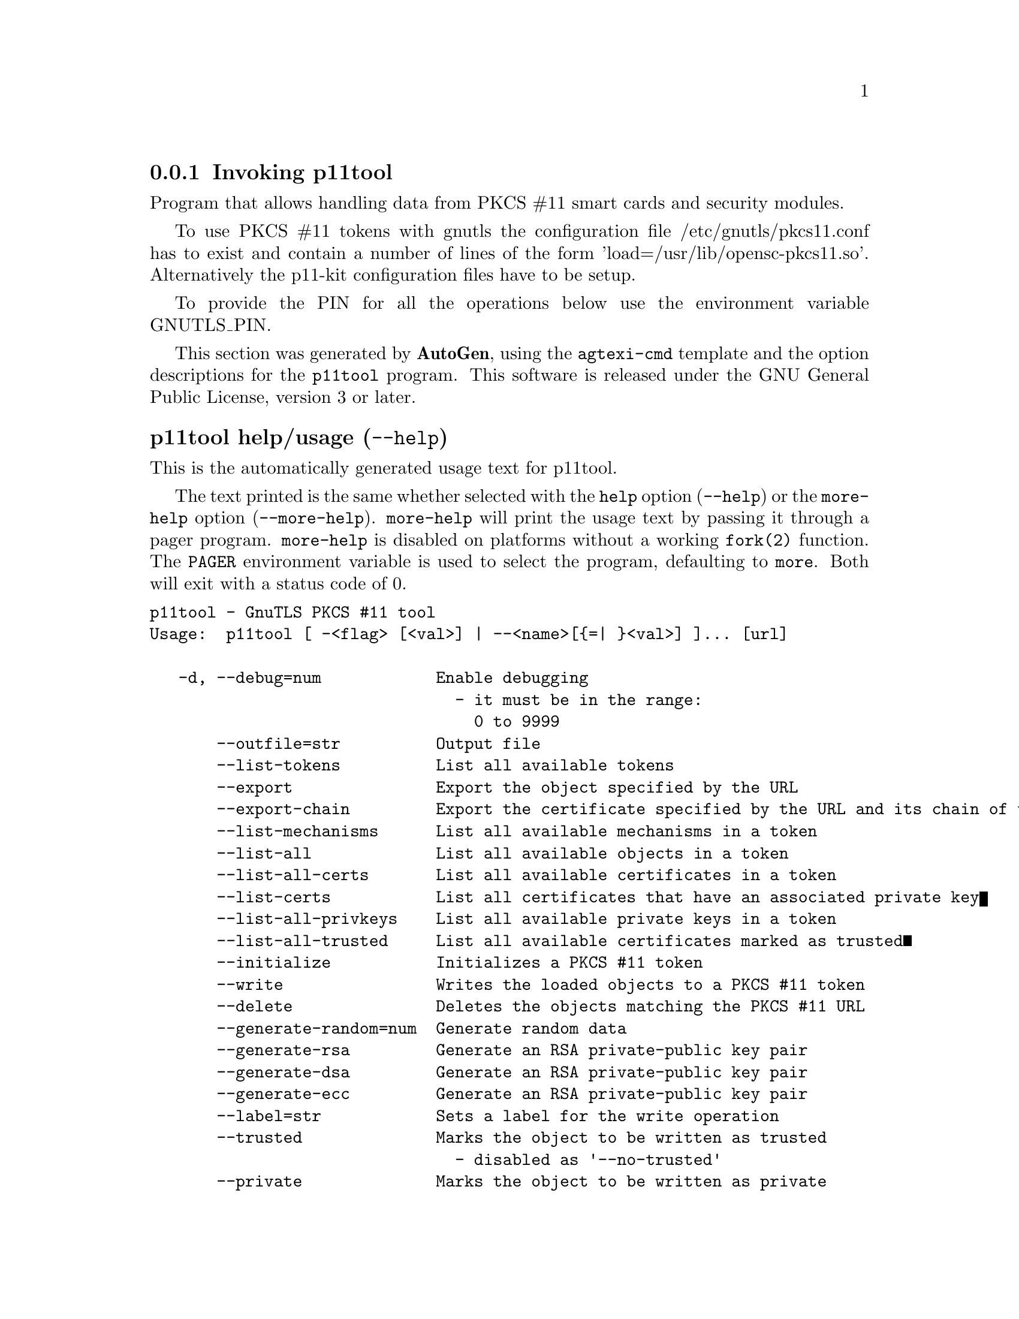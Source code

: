@node p11tool Invocation
@subsection Invoking p11tool
@pindex p11tool
@ignore
#  -*- buffer-read-only: t -*- vi: set ro:
#
# DO NOT EDIT THIS FILE   (invoke-p11tool.texi)
#
# It has been AutoGen-ed  November 24, 2013 at 09:51:01 AM by AutoGen 5.18.2
# From the definitions    ../src/p11tool-args.def
# and the template file   agtexi-cmd.tpl
@end ignore


Program that allows handling data from PKCS #11 smart cards
and security modules. 

To use PKCS #11 tokens with gnutls the configuration file 
/etc/gnutls/pkcs11.conf has to exist and contain a number of lines of the form 'load=/usr/lib/opensc-pkcs11.so'.
Alternatively the p11-kit configuration files have to be setup.

To provide the PIN for all the operations below use the environment variable
GNUTLS_PIN.


This section was generated by @strong{AutoGen},
using the @code{agtexi-cmd} template and the option descriptions for the @code{p11tool} program.
This software is released under the GNU General Public License, version 3 or later.


@anchor{p11tool usage}
@subsubheading p11tool help/usage (@option{--help})
@cindex p11tool help

This is the automatically generated usage text for p11tool.

The text printed is the same whether selected with the @code{help} option
(@option{--help}) or the @code{more-help} option (@option{--more-help}).  @code{more-help} will print
the usage text by passing it through a pager program.
@code{more-help} is disabled on platforms without a working
@code{fork(2)} function.  The @code{PAGER} environment variable is
used to select the program, defaulting to @file{more}.  Both will exit
with a status code of 0.

@exampleindent 0
@example
p11tool - GnuTLS PKCS #11 tool
Usage:  p11tool [ -<flag> [<val>] | --<name>[@{=| @}<val>] ]... [url]

   -d, --debug=num            Enable debugging
                                - it must be in the range:
                                  0 to 9999
       --outfile=str          Output file
       --list-tokens          List all available tokens
       --export               Export the object specified by the URL
       --export-chain         Export the certificate specified by the URL and its chain of trust
       --list-mechanisms      List all available mechanisms in a token
       --list-all             List all available objects in a token
       --list-all-certs       List all available certificates in a token
       --list-certs           List all certificates that have an associated private key
       --list-all-privkeys    List all available private keys in a token
       --list-all-trusted     List all available certificates marked as trusted
       --initialize           Initializes a PKCS #11 token
       --write                Writes the loaded objects to a PKCS #11 token
       --delete               Deletes the objects matching the PKCS #11 URL
       --generate-random=num  Generate random data
       --generate-rsa         Generate an RSA private-public key pair
       --generate-dsa         Generate an RSA private-public key pair
       --generate-ecc         Generate an RSA private-public key pair
       --label=str            Sets a label for the write operation
       --trusted              Marks the object to be written as trusted
                                - disabled as '--no-trusted'
       --private              Marks the object to be written as private
                                - disabled as '--no-private'
                                - enabled by default
       --login                Force login to token
                                - disabled as '--no-login'
       --detailed-url         Print detailed URLs
                                - disabled as '--no-detailed-url'
       --secret-key=str       Provide a hex encoded secret key
       --load-privkey=file    Private key file to use
                                - file must pre-exist
       --load-pubkey=file     Public key file to use
                                - file must pre-exist
       --load-certificate=file Certificate file to use
                                - file must pre-exist
   -8, --pkcs8                Use PKCS #8 format for private keys
       --bits=num             Specify the number of bits for key generate
       --sec-param=str        Specify the security level
       --inder                Use DER/RAW format for input
                                - disabled as '--no-inder'
       --inraw                an alias for the 'inder' option
       --outder               Use DER format for output certificates, private keys, and DH parameters
                                - disabled as '--no-outder'
       --outraw               an alias for the 'outder' option
       --provider=file        Specify the PKCS #11 provider library
                                - file must pre-exist
   -v, --version[=arg]        output version information and exit
   -h, --help                 display extended usage information and exit
   -!, --more-help            extended usage information passed thru pager

Options are specified by doubled hyphens and their name or by a single
hyphen and the flag character.
Operands and options may be intermixed.  They will be reordered.

Program that allows handling data from PKCS #11 smart cards and security
modules.

To use PKCS #11 tokens with gnutls the configuration file
/etc/gnutls/pkcs11.conf has to exist and contain a number of lines of the
form 'load=/usr/lib/opensc-pkcs11.so'.  Alternatively the p11-kit
configuration files have to be setup.

To provide the PIN for all the operations below use the environment
variable GNUTLS_PIN.

Please send bug reports to:  <bugs@@gnutls.org>
@end example
@exampleindent 4

@anchor{p11tool debug}
@subsubheading debug option (-d)

This is the ``enable debugging'' option.
This option takes a number argument.
Specifies the debug level.
@anchor{p11tool export-chain}
@subsubheading export-chain option

This is the ``export the certificate specified by the url and its chain of trust'' option.
Exports the certificate specified by the URL and generates its chain of trust based on the stored certificates in the module.
@anchor{p11tool write}
@subsubheading write option

This is the ``writes the loaded objects to a pkcs #11 token'' option.
It can be used to write private keys, certificates or secret keys to a token.
@anchor{p11tool generate-random}
@subsubheading generate-random option

This is the ``generate random data'' option.
This option takes a number argument.
Asks the token to generate a number of bytes of random bytes.
@anchor{p11tool generate-rsa}
@subsubheading generate-rsa option

This is the ``generate an rsa private-public key pair'' option.
Generates an RSA private-public key pair on the specified token.
@anchor{p11tool generate-dsa}
@subsubheading generate-dsa option

This is the ``generate an rsa private-public key pair'' option.
Generates an RSA private-public key pair on the specified token.
@anchor{p11tool generate-ecc}
@subsubheading generate-ecc option

This is the ``generate an rsa private-public key pair'' option.
Generates an RSA private-public key pair on the specified token.
@anchor{p11tool private}
@subsubheading private option

This is the ``marks the object to be written as private'' option.

@noindent
This option has some usage constraints.  It:
@itemize @bullet
@item
can be disabled with --no-private.
@item
It is enabled by default.
@end itemize

The written object will require a PIN to be used.
@anchor{p11tool sec-param}
@subsubheading sec-param option

This is the ``specify the security level'' option.
This option takes a string argument @file{Security parameter}.
This is alternative to the bits option. Available options are [low, legacy, normal, high, ultra].
@anchor{p11tool inder}
@subsubheading inder option

This is the ``use der/raw format for input'' option.

@noindent
This option has some usage constraints.  It:
@itemize @bullet
@item
can be disabled with --no-inder.
@end itemize

Use DER/RAW format for input certificates and private keys.
@anchor{p11tool inraw}
@subsubheading inraw option

This is an alias for the @code{inder} option,
@pxref{p11tool inder, the inder option documentation}.

@anchor{p11tool outder}
@subsubheading outder option

This is the ``use der format for output certificates, private keys, and dh parameters'' option.

@noindent
This option has some usage constraints.  It:
@itemize @bullet
@item
can be disabled with --no-outder.
@end itemize

The output will be in DER or RAW format.
@anchor{p11tool outraw}
@subsubheading outraw option

This is an alias for the @code{outder} option,
@pxref{p11tool outder, the outder option documentation}.

@anchor{p11tool provider}
@subsubheading provider option

This is the ``specify the pkcs #11 provider library'' option.
This option takes a file argument.
This will override the default options in /etc/gnutls/pkcs11.conf
@anchor{p11tool exit status}
@subsubheading p11tool exit status

One of the following exit values will be returned:
@table @samp
@item 0 (EXIT_SUCCESS)
Successful program execution.
@item 1 (EXIT_FAILURE)
The operation failed or the command syntax was not valid.
@end table
@anchor{p11tool See Also}
@subsubheading p11tool See Also
    certtool (1)
@anchor{p11tool Examples}
@subsubheading p11tool Examples
To view all tokens in your system use:
@example
$ p11tool --list-tokens
@end example

To view all objects in a token use:
@example
$ p11tool --login --list-all "pkcs11:TOKEN-URL"
@end example

To store a private key and a certificate in a token run:
@example
$ p11tool --login --write "pkcs11:URL" --load-privkey key.pem \
          --label "Mykey"
$ p11tool --login --write "pkcs11:URL" --load-certificate cert.pem \
          --label "Mykey"
@end example
Note that some tokens require the same label to be used for the certificate
and its corresponding private key.

To generate an RSA private key inside the token use:
@example
$ p11tool --login --generate-rsa --bits 1024 --label "MyNewKey" \
          --outfile MyNewKey.pub "pkcs11:TOKEN-URL"
@end example
The bits parameter in the above example is explicitly set because some
tokens only support a limited number of bits. The output file is the
corresponding public key. This key can be used to general a certificate
request with certtool.
@example
certtool --generate-request --load-privkey "pkcs11:KEY-URL" \
   --load-pubkey MyNewKey.pub --outfile request.pem
@end example
